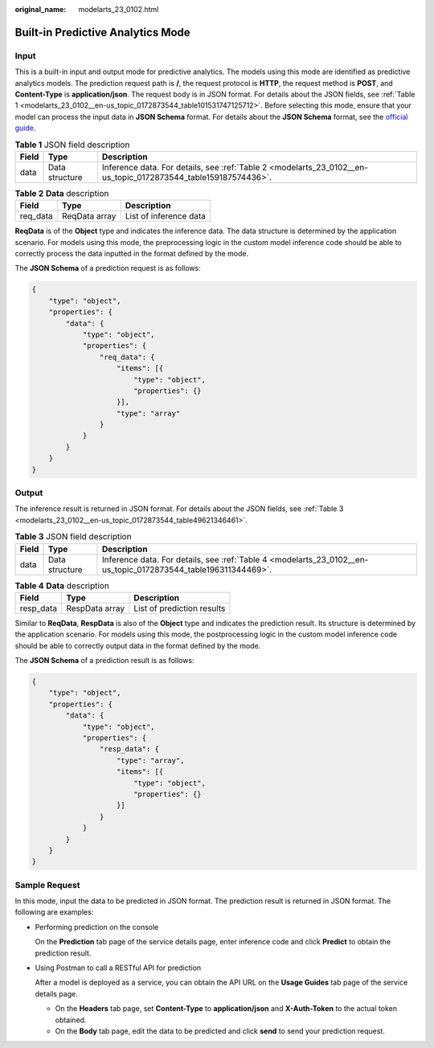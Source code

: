 :original_name: modelarts_23_0102.html

.. _modelarts_23_0102:

Built-in Predictive Analytics Mode
==================================

Input
-----

This is a built-in input and output mode for predictive analytics. The models using this mode are identified as predictive analytics models. The prediction request path is **/**, the request protocol is **HTTP**, the request method is **POST**, and **Content-Type** is **application/json**. The request body is in JSON format. For details about the JSON fields, see :ref:`Table 1 <modelarts_23_0102__en-us_topic_0172873544_table101531747125712>`. Before selecting this mode, ensure that your model can process the input data in **JSON Schema** format. For details about the **JSON Schema** format, see the `official guide <https://json-schema.org/understanding-json-schema/reference/array.html>`__.

.. _modelarts_23_0102__en-us_topic_0172873544_table101531747125712:

.. table:: **Table 1** JSON field description

   +-------+----------------+----------------------------------------------------------------------------------------------------------------+
   | Field | Type           | Description                                                                                                    |
   +=======+================+================================================================================================================+
   | data  | Data structure | Inference data. For details, see :ref:`Table 2 <modelarts_23_0102__en-us_topic_0172873544_table159187574436>`. |
   +-------+----------------+----------------------------------------------------------------------------------------------------------------+

.. _modelarts_23_0102__en-us_topic_0172873544_table159187574436:

.. table:: **Table 2** **Data** description

   ======== ============= ======================
   Field    Type          Description
   ======== ============= ======================
   req_data ReqData array List of inference data
   ======== ============= ======================

**ReqData** is of the **Object** type and indicates the inference data. The data structure is determined by the application scenario. For models using this mode, the preprocessing logic in the custom model inference code should be able to correctly process the data inputted in the format defined by the mode.

The **JSON Schema** of a prediction request is as follows:

.. code-block::

   {
       "type": "object",
       "properties": {
           "data": {
               "type": "object",
               "properties": {
                   "req_data": {
                       "items": [{
                           "type": "object",
                           "properties": {}
                       }],
                       "type": "array"
                   }
               }
           }
       }
   }

Output
------

The inference result is returned in JSON format. For details about the JSON fields, see :ref:`Table 3 <modelarts_23_0102__en-us_topic_0172873544_table49621346461>`.

.. _modelarts_23_0102__en-us_topic_0172873544_table49621346461:

.. table:: **Table 3** JSON field description

   +-------+----------------+----------------------------------------------------------------------------------------------------------------+
   | Field | Type           | Description                                                                                                    |
   +=======+================+================================================================================================================+
   | data  | Data structure | Inference data. For details, see :ref:`Table 4 <modelarts_23_0102__en-us_topic_0172873544_table196311344469>`. |
   +-------+----------------+----------------------------------------------------------------------------------------------------------------+

.. _modelarts_23_0102__en-us_topic_0172873544_table196311344469:

.. table:: **Table 4** **Data** description

   ========= ============== ==========================
   Field     Type           Description
   ========= ============== ==========================
   resp_data RespData array List of prediction results
   ========= ============== ==========================

Similar to **ReqData**, **RespData** is also of the **Object** type and indicates the prediction result. Its structure is determined by the application scenario. For models using this mode, the postprocessing logic in the custom model inference code should be able to correctly output data in the format defined by the mode.

The **JSON Schema** of a prediction result is as follows:

.. code-block::

   {
       "type": "object",
       "properties": {
           "data": {
               "type": "object",
               "properties": {
                   "resp_data": {
                       "type": "array",
                       "items": [{
                           "type": "object",
                           "properties": {}
                       }]
                   }
               }
           }
       }
   }

Sample Request
--------------

In this mode, input the data to be predicted in JSON format. The prediction result is returned in JSON format. The following are examples:

-  Performing prediction on the console

   On the **Prediction** tab page of the service details page, enter inference code and click **Predict** to obtain the prediction result.

-  Using Postman to call a RESTful API for prediction

   After a model is deployed as a service, you can obtain the API URL on the **Usage Guides** tab page of the service details page.

   -  On the **Headers** tab page, set **Content-Type** to **application/json** and **X-Auth-Token** to the actual token obtained.
   -  On the **Body** tab page, edit the data to be predicted and click **send** to send your prediction request.
